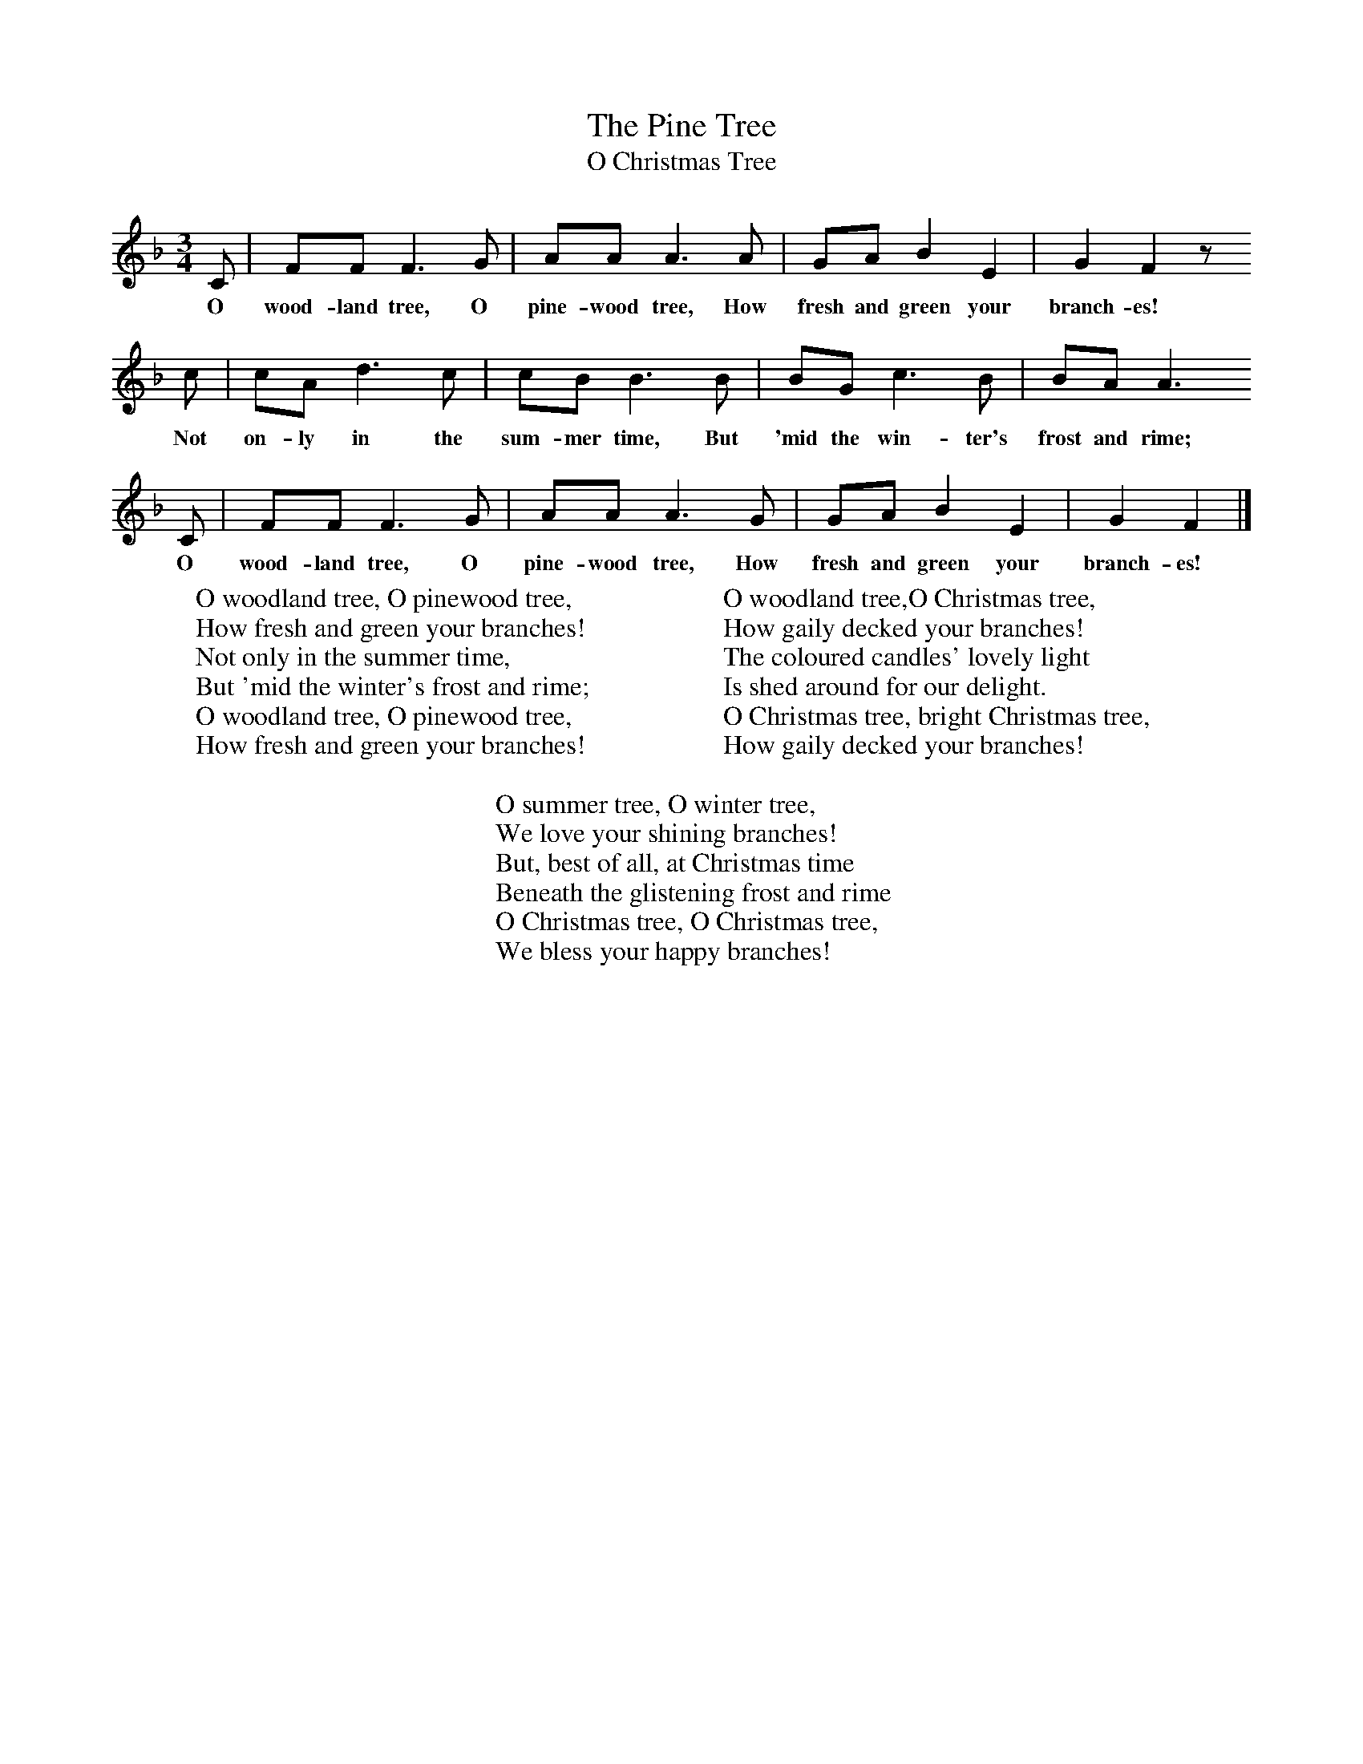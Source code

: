 X:1
T:The Pine Tree
T:O Christmas Tree
B:Singing Together, Autumn 1960, BBC Publications
F:http://www.folkinfo.org/songs
M:3/4     %Meter
L:1/8     %
K:F
C |FF F3 G |AA A3 A |GA B2 E2 | G2 F2 z
w:O wood-land tree, O pine-wood tree, How fresh and green your branch-es!
 c |cA d3 c |cB B3 B |BG c3 B | BA A3
w:Not on-ly in the sum-mer time, But 'mid the win-ter's frost and rime;
C |FF F3 G |AA A3 G |GA B2 E2 | G2 F2 |]
w: O wood-land tree, O pine-wood tree, How fresh and green your branch-es!
W:O woodland tree, O pinewood tree,
W:How fresh and green your branches!
W:Not only in the summer time,
W:But 'mid the winter's frost and rime;
W:O woodland tree, O pinewood tree,
W:How fresh and green your branches!
W:
W:O woodland tree,O Christmas tree,
W:How gaily decked your branches!
W:The coloured candles' lovely light
W:Is shed around for our delight.
W:O Christmas tree, bright Christmas tree,
W:How gaily decked your branches!
W:
W:O summer tree, O winter tree,
W:We love your shining branches!
W:But, best of all, at Christmas time
W:Beneath the glistening frost and rime
W:O Christmas tree, O Christmas tree,
W:We bless your happy branches!
